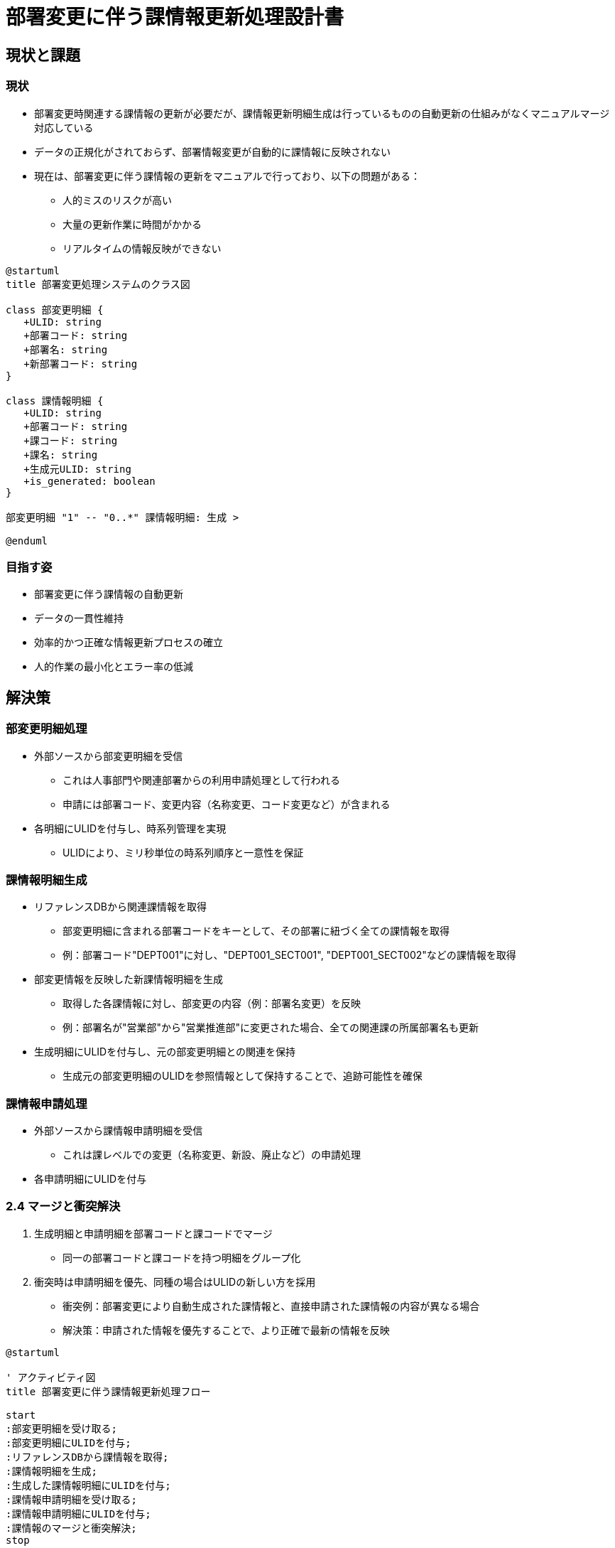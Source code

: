 = 部署変更に伴う課情報更新処理設計書

== 現状と課題

=== 現状
* 部署変更時関連する課情報の更新が必要だが、課情報更新明細生成は行っているものの自動更新の仕組みがなくマニュアルマージ対応している
* データの正規化がされておらず、部署情報変更が自動的に課情報に反映されない
* 現在は、部署変更に伴う課情報の更新をマニュアルで行っており、以下の問題がある：
** 人的ミスのリスクが高い
** 大量の更新作業に時間がかかる
** リアルタイムの情報反映ができない

[plantuml]
----
@startuml
title 部署変更処理システムのクラス図

class 部変更明細 {
   +ULID: string
   +部署コード: string
   +部署名: string
   +新部署コード: string
}

class 課情報明細 {
   +ULID: string
   +部署コード: string
   +課コード: string
   +課名: string
   +生成元ULID: string
   +is_generated: boolean
}

部変更明細 "1" -- "0..*" 課情報明細: 生成 >

@enduml
----

=== 目指す姿
* 部署変更に伴う課情報の自動更新
* データの一貫性維持
* 効率的かつ正確な情報更新プロセスの確立
* 人的作業の最小化とエラー率の低減

== 解決策

=== 部変更明細処理
* 外部ソースから部変更明細を受信
** これは人事部門や関連部署からの利用申請処理として行われる
** 申請には部署コード、変更内容（名称変更、コード変更など）が含まれる
* 各明細にULIDを付与し、時系列管理を実現
** ULIDにより、ミリ秒単位の時系列順序と一意性を保証

=== 課情報明細生成
* リファレンスDBから関連課情報を取得
** 部変更明細に含まれる部署コードをキーとして、その部署に紐づく全ての課情報を取得
** 例：部署コード"DEPT001"に対し、"DEPT001_SECT001", "DEPT001_SECT002"などの課情報を取得
* 部変更情報を反映した新課情報明細を生成
** 取得した各課情報に対し、部変更の内容（例：部署名変更）を反映
** 例：部署名が"営業部"から"営業推進部"に変更された場合、全ての関連課の所属部署名も更新
* 生成明細にULIDを付与し、元の部変更明細との関連を保持
** 生成元の部変更明細のULIDを参照情報として保持することで、追跡可能性を確保

=== 課情報申請処理
* 外部ソースから課情報申請明細を受信
** これは課レベルでの変更（名称変更、新設、廃止など）の申請処理
* 各申請明細にULIDを付与

### 2.4 マージと衝突解決
1. 生成明細と申請明細を部署コードと課コードでマージ
   - 同一の部署コードと課コードを持つ明細をグループ化
2. 衝突時は申請明細を優先、同種の場合はULIDの新しい方を採用
   - 衝突例：部署変更により自動生成された課情報と、直接申請された課情報の内容が異なる場合
   - 解決策：申請された情報を優先することで、より正確で最新の情報を反映

[plantuml]
----
@startuml

' アクティビティ図
title 部署変更に伴う課情報更新処理フロー

start
:部変更明細を受け取る;
:部変更明細にULIDを付与;
:リファレンスDBから課情報を取得;
:課情報明細を生成;
:生成した課情報明細にULIDを付与;
:課情報申請明細を受け取る;
:課情報申請明細にULIDを付与;
:課情報のマージと衝突解決;
stop

@enduml
----

== 想定される問題と解決策

=== 問題: データの不整合
** 部署変更と課情報申請が同時に行われた場合、データの不整合が発生する可能性
** 具体例：部署名変更に伴い自動生成された課情報と、同時に申請された課の名称変更が競合

==== 解決策
* ULID活用による厳密な時系列管理
** ミリ秒単位の順序付けにより、どの変更が最新かを正確に判断
* マージプロセスでの明確な優先順位付け
** 申請明細を優先することで、意図的な変更を確実に反映
* 衝突検出・解決メカニズムの実装
** 同一課に対する複数の変更を検出し、定義されたルールに基づいて自動解決

=== 問題: 処理の複雑化
** 部署変更に伴う課情報更新により、処理が複雑化
** 複雑化の例：部署の統廃合に伴う大量の課情報更新、階層構造の変更など

==== 解決策
* モジュール化された設計採用
** 部変更処理、課情報生成、マージ処理を独立したモジュールとして実装
* 明確に定義されたインターフェースによる各処理の分離
** モジュール間の依存関係を最小限に抑え、変更の影響範囲を限定
* 詳細なログ記録による処理の追跡可能性確保
** 各ステップでの入出力、適用されたルール、発生した例外などを記録

[plantuml]
----
' シーケンス図
@startuml
title 部署変更に伴う課情報更新処理シーケンス

actor 一括申請 
participant "明細処理サービス" as Processor
participant "リファレンスDB" as RefDB
participant "マージ・衝突解決サービス" as Merger

一括申請 -> Processor: 部変更明細送信
activate Processor
Processor -> Processor: ULID付与
Processor -> RefDB: 課情報取得
activate RefDB
RefDB --> Processor: 課情報返却
deactivate RefDB
Processor -> Processor: 課情報明細生成
Processor -> Processor: 生成明細にULID付与
一括申請 -> Processor: 課情報申請明細
Processor -> Processor: ULID付与
Processor -> Merger: 全明細送信
activate Merger
Merger -> Merger: マージと衝突解決
Merger --> Processor: 処理結果返却
deactivate Merger
Processor --> 受付後続処理: 更新完了通知
deactivate Processor

@enduml
----

[plantuml]
----
@startuml
title 課情報明細の状態遷移

[*] --> 未処理
未処理 --> 生成済み : 課情報明細生成
未処理 --> 申請済み : 課情報申請
生成済み --> マージ済み : マージ処理
申請済み --> マージ済み : マージ処理
マージ済み --> [*]

@enduml
----
